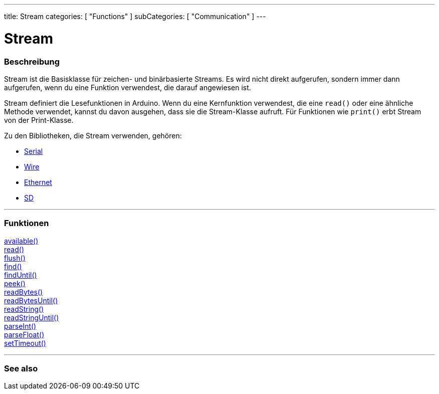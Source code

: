 ---
title: Stream
categories: [ "Functions" ]
subCategories: [ "Communication" ]
---




= Stream


// ÜBERSICHTSABSCHNITT STARTET
[#overview]
--

[float]
=== Beschreibung
Stream ist die Basisklasse für zeichen- und binärbasierte Streams. Es wird nicht direkt aufgerufen, sondern immer dann aufgerufen, wenn du eine Funktion verwendest, die darauf angewiesen ist.

Stream definiert die Lesefunktionen in Arduino. Wenn du eine Kernfunktion verwendest, die eine `read()` oder eine ähnliche Methode verwendet, kannst du davon ausgehen, dass sie die Stream-Klasse aufruft.
Für Funktionen wie `print()` erbt Stream von der Print-Klasse.

Zu den Bibliotheken, die Stream verwenden, gehören:

* link:../serial[Serial]
* link:https://www.arduino.cc/en/Reference/Wire[Wire]
* link:https://www.arduino.cc/en/Reference/Ethernet[Ethernet]
* link:https://www.arduino.cc/en/Reference/SD[SD]


--
// ÜBERSICHTSABSCHNITT ENDET


// FUNCTIONS SECTION STARTS
[#functions]
--

'''

[float]
=== Funktionen
link:../stream/streamavailable[available()] +
link:../stream/streamread[read()] +
link:../stream/streamflush[flush()] +
link:../stream/streamfind[find()] +
link:../stream/streamfinduntil[findUntil()] +
link:../stream/streampeek[peek()] +
link:../stream/streamreadbytes[readBytes()] +
link:../stream/streamreadbytesuntil[readBytesUntil()] +
link:../stream/streamreadstring[readString()] +
link:../stream/streamreadstringuntil[readStringUntil()] +
link:../stream/streamparseint[parseInt()] +
link:../stream/streamparsefloat[parseFloat()] +
link:../stream/streamsettimeout[setTimeout()]

'''

--
// FUNCTIONS SECTION ENDET


// SIEHE-AUCH-ABSCHNITT SECTION
[#see_also]
--

[float]
=== See also

--
// SIEHE-AUCH-ABSCHNITT SECTION ENDET